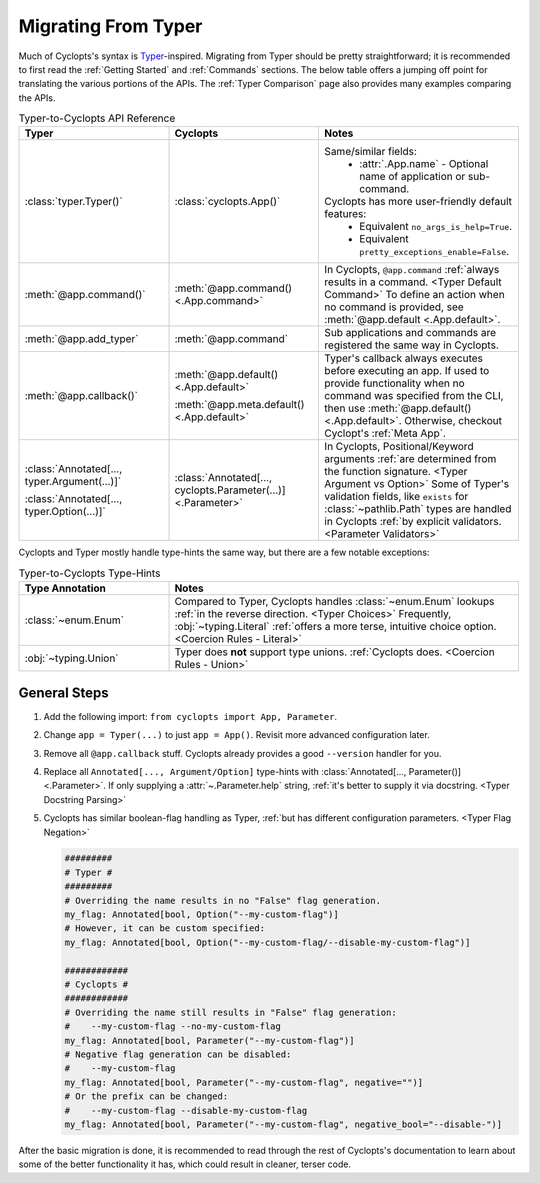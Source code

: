 ====================
Migrating From Typer
====================
Much of Cyclopts's syntax is `Typer`_-inspired. Migrating from Typer should be pretty straightforward; it is recommended to first read the :ref:`Getting Started` and :ref:`Commands` sections. The below table offers a jumping off point for translating the various portions of the APIs. The :ref:`Typer Comparison` page also provides many examples comparing the APIs.

.. list-table:: Typer-to-Cyclopts API Reference
   :widths: 30 30 40
   :header-rows: 1

   * - Typer
     - Cyclopts
     - Notes

   * - :class:`typer.Typer()`
     - :class:`cyclopts.App()`
     - Same/similar fields:
         + :attr:`.App.name` - Optional name of application or sub-command.
       Cyclopts has more user-friendly default features:
         + Equivalent ``no_args_is_help=True``.
         + Equivalent ``pretty_exceptions_enable=False``.

   * - :meth:`@app.command()`
     - :meth:`@app.command() <.App.command>`
     - In Cyclopts, ``@app.command`` :ref:`always results in a command. <Typer Default Command>` To define an action when no command is provided, see :meth:`@app.default <.App.default>`.

   * - :meth:`@app.add_typer`
     - :meth:`@app.command`
     - Sub applications and commands are registered the same way in Cyclopts.

   * - :meth:`@app.callback()`
     - :meth:`@app.default() <.App.default>`

       :meth:`@app.meta.default() <.App.default>`
     - Typer's callback always executes before executing an app.
       If used to provide functionality when no command was specified from the CLI, then use :meth:`@app.default() <.App.default>`.
       Otherwise, checkout Cyclopt's :ref:`Meta App`.

   * - :class:`Annotated[..., typer.Argument(...)]`

       :class:`Annotated[..., typer.Option(...)]`
     - :class:`Annotated[..., cyclopts.Parameter(...)] <.Parameter>`
     - In Cyclopts, Positional/Keyword arguments :ref:`are determined from the function signature. <Typer Argument vs Option>`
       Some of Typer's validation fields, like ``exists`` for :class:`~pathlib.Path` types are handled in Cyclopts :ref:`by explicit validators. <Parameter Validators>`

Cyclopts and Typer mostly handle type-hints the same way, but there are a few notable exceptions:

.. list-table:: Typer-to-Cyclopts Type-Hints
   :widths: 30 70
   :header-rows: 1

   * - Type Annotation
     - Notes

   * - :class:`~enum.Enum`
     - Compared to Typer, Cyclopts handles :class:`~enum.Enum` lookups :ref:`in the reverse direction. <Typer Choices>`
       Frequently, :obj:`~typing.Literal` :ref:`offers a more terse, intuitive choice option. <Coercion Rules - Literal>`

   * - :obj:`~typing.Union`
     - Typer does **not** support type unions. :ref:`Cyclopts does. <Coercion Rules - Union>`

-------------
General Steps
-------------
#. Add the following import: ``from cyclopts import App, Parameter``.
#. Change ``app = Typer(...)`` to just ``app = App()``. Revisit more advanced configuration later.
#. Remove all ``@app.callback`` stuff. Cyclopts already provides a good ``--version`` handler for you.
#. Replace all ``Annotated[..., Argument/Option]`` type-hints with :class:`Annotated[..., Parameter()] <.Parameter>`.
   If only supplying a :attr:`~.Parameter.help` string, :ref:`it's better to supply it via docstring. <Typer Docstring Parsing>`
#. Cyclopts has similar boolean-flag handling as Typer, :ref:`but has different configuration parameters. <Typer Flag Negation>`

   .. code-block:: python

      #########
      # Typer #
      #########
      # Overriding the name results in no "False" flag generation.
      my_flag: Annotated[bool, Option("--my-custom-flag")]
      # However, it can be custom specified:
      my_flag: Annotated[bool, Option("--my-custom-flag/--disable-my-custom-flag")]

      ############
      # Cyclopts #
      ############
      # Overriding the name still results in "False" flag generation:
      #    --my-custom-flag --no-my-custom-flag
      my_flag: Annotated[bool, Parameter("--my-custom-flag")]
      # Negative flag generation can be disabled:
      #    --my-custom-flag
      my_flag: Annotated[bool, Parameter("--my-custom-flag", negative="")]
      # Or the prefix can be changed:
      #    --my-custom-flag --disable-my-custom-flag
      my_flag: Annotated[bool, Parameter("--my-custom-flag", negative_bool="--disable-")]

After the basic migration is done, it is recommended to read through the rest of Cyclopts's documentation to learn about some of the better functionality it has, which could result in cleaner, terser code.

.. _Typer: https://typer.tiangolo.com
.. _always results in a command.: https://github.com/tiangolo/typer/issues/315
